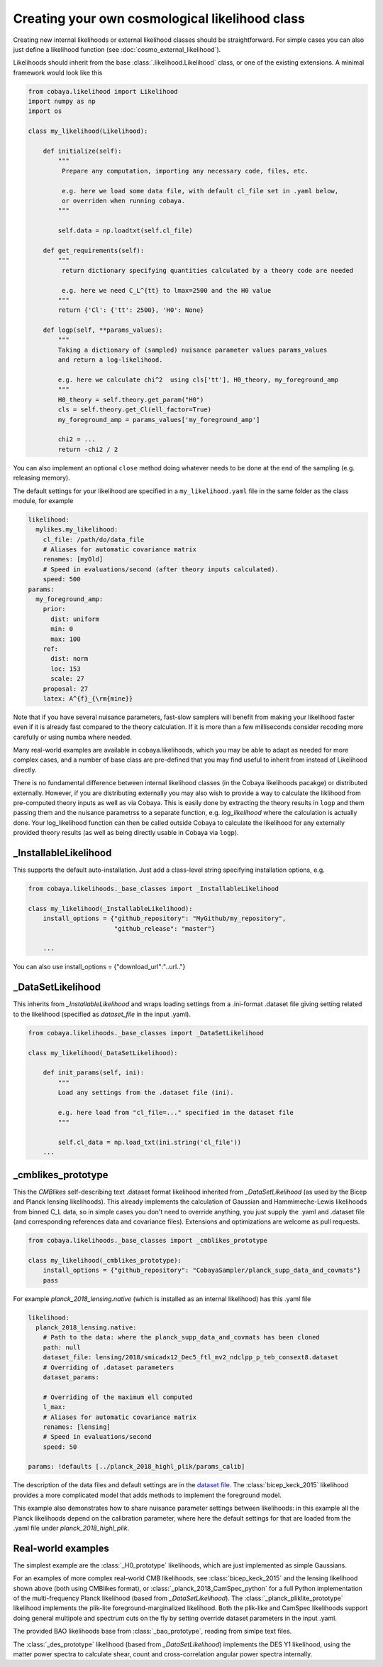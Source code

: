 Creating your own cosmological likelihood class
===============================================

Creating new internal likelihoods or external likelihood classes should be straightforward.
For simple cases you can also just define a likelihood function (see :doc:`cosmo_external_likelihood`).

Likelihoods should inherit from the base :class:`.likelihood.Likelihood` class, or one of the existing extensions.
A minimal framework would look like this

.. code:: python

    from cobaya.likelihood import Likelihood
    import numpy as np
    import os

    class my_likelihood(Likelihood):

        def initialize(self):
            """
             Prepare any computation, importing any necessary code, files, etc.

             e.g. here we load some data file, with default cl_file set in .yaml below,
             or overriden when running cobaya.
            """

            self.data = np.loadtxt(self.cl_file)

        def get_requirements(self):
            """
             return dictionary specifying quantities calculated by a theory code are needed

             e.g. here we need C_L^{tt} to lmax=2500 and the H0 value
            """
            return {'Cl': {'tt': 2500}, 'H0': None}

        def logp(self, **params_values):
            """
            Taking a dictionary of (sampled) nuisance parameter values params_values
            and return a log-likelihood.

            e.g. here we calculate chi^2  using cls['tt'], H0_theory, my_foreground_amp
            """
            H0_theory = self.theory.get_param("H0")
            cls = self.theory.get_Cl(ell_factor=True)
            my_foreground_amp = params_values['my_foreground_amp']

            chi2 = ...
            return -chi2 / 2

You can also implement an optional ``close`` method doing whatever needs to be done at the end of the sampling (e.g. releasing memory).

The default settings for your likelihood are specified in a ``my_likelihood.yaml`` file in the same folder as the class module, for example


.. code:: yaml

    likelihood:
      mylikes.my_likelihood:
        cl_file: /path/do/data_file
        # Aliases for automatic covariance matrix
        renames: [myOld]
        # Speed in evaluations/second (after theory inputs calculated).
        speed: 500
    params:
      my_foreground_amp:
        prior:
          dist: uniform
          min: 0
          max: 100
        ref:
          dist: norm
          loc: 153
          scale: 27
        proposal: 27
        latex: A^{f}_{\rm{mine}}


Note that if you have several nuisance parameters, fast-slow samplers will benefit from making your
likelihood faster even if it is already fast compared to the theory calculation.
If it is more than a few milliseconds consider recoding more carefully or using numba where needed.

Many real-world examples are available in cobaya.likelihoods, which you may be able to adapt as needed for more
complex cases, and a number of base class are pre-defined that you may find useful to inherit from instead of Likelihood directly.

There is no fundamental difference between internal likelihood classes (in the Cobaya likelihoods pacakge) or
distributed externally. However, if you are distributing externally you may also wish to provide a way to
calculate the liklihood from pre-computed theory inputs as well as via Cobaya. This is easily done by extracting
the theory results in ``logp`` and them passing them and the nuisance parametrss to a separate function,
e.g. `log_likelihood` where the calculation is actually done. Your log_likelihood function can then be called outside
Cobaya to calculate the likelihood for any externally provided theory results (as well as being directly usable in
Cobaya via ``logp``).

_InstallableLikelihood
-------------------------

This supports the default auto-installation. Just add a class-level string specifying installation options, e.g.

.. code:: python

    from cobaya.likelihoods._base_classes import _InstallableLikelihood

    class my_likelihood(_InstallableLikelihood):
        install_options = {"github_repository": "MyGithub/my_repository",
                           "github_release": "master"}

        ...


You can also use install_options = {"download_url":"..url.."}

_DataSetLikelihood
-------------------

This inherits from *_InstallableLikelihood* and wraps loading settings from a .ini-format .dataset file giving setting
related to the likelihood (specified as *dataset_file* in the input .yaml).

.. code:: python

    from cobaya.likelihoods._base_classes import _DataSetLikelihood

    class my_likelihood(_DataSetLikelihood):

        def init_params(self, ini):
            """
            Load any settings from the .dataset file (ini).

            e.g. here load from "cl_file=..." specified in the dataset file
            """

            self.cl_data = np.load_txt(ini.string('cl_file'))
        ...


_cmblikes_prototype
--------------------

This the *CMBlikes* self-describing text .dataset format likelihood inherited from *_DataSetLikelihood* (as used by the
Bicep and Planck lensing likelihoods). This already implements the calculation of Gaussian and Hammimeche-Lewis
likelihoods from binned C_L data, so in simple cases you don't need to override anything, you just supply the
.yaml and .dataset file (and corresponding references data and covariance files).
Extensions and optimizations are welcome as pull requests.

.. code:: python

    from cobaya.likelihoods._base_classes import _cmblikes_prototype

    class my_likelihood(_cmblikes_prototype):
        install_options = {"github_repository": "CobayaSampler/planck_supp_data_and_covmats"}
        pass

For example *planck_2018_lensing.native* (which is installed as an internal likelihood) has this .yaml file

.. code:: yaml

    likelihood:
      planck_2018_lensing.native:
        # Path to the data: where the planck_supp_data_and_covmats has been cloned
        path: null
        dataset_file: lensing/2018/smicadx12_Dec5_ftl_mv2_ndclpp_p_teb_consext8.dataset
        # Overriding of .dataset parameters
        dataset_params:

        # Overriding of the maximum ell computed
        l_max:
        # Aliases for automatic covariance matrix
        renames: [lensing]
        # Speed in evaluations/second
        speed: 50

    params: !defaults [../planck_2018_highl_plik/params_calib]

The description of the data files and default settings are in the `dataset file <https://github.com/CobayaSampler/planck_supp_data_and_covmats/blob/master/lensing/2018/smicadx12_Dec5_ftl_mv2_ndclpp_p_teb_consext8.dataset>`_.
The :class:`bicep_keck_2015` likelihood provides a more complicated model that adds methods to implement the foreground model.

This example also demonstrates how to share nuisance parameter settings between likelihoods: in this example all the
Planck likelihoods depend on the calibration parameter, where here the default settings for that are loaded from the
.yaml file under *planck_2018_highl_plik*.

Real-world examples
--------------------

The simplest example are the :class:`_H0_prototype` likelihoods, which are just implemented as simple Gaussians.

For an examples of more complex real-world CMB likelihoods, see :class:`bicep_keck_2015` and the lensing likelihood shown above (both
using CMBlikes format), or :class:`_planck_2018_CamSpec_python` for a full Python implementation of the
multi-frequency Planck likelihood (based from *_DataSetLikelihood*). The :class:`_planck_pliklite_prototype`
likelihood implements the plik-lite foreground-marginalized likelihood. Both the plik-like and CamSpec likelihoods
support doing general multipole and spectrum cuts on the fly by setting override dataset parameters in the input .yaml.

The provided BAO likelihoods base from :class:`_bao_prototype`, reading from simlpe text files.

The  :class:`_des_prototype` likelihood (based from *_DataSetLikelihood*) implements the DES Y1 likelihood, using the
matter power spectra to calculate shear, count and cross-correlation angular power spectra internally.

